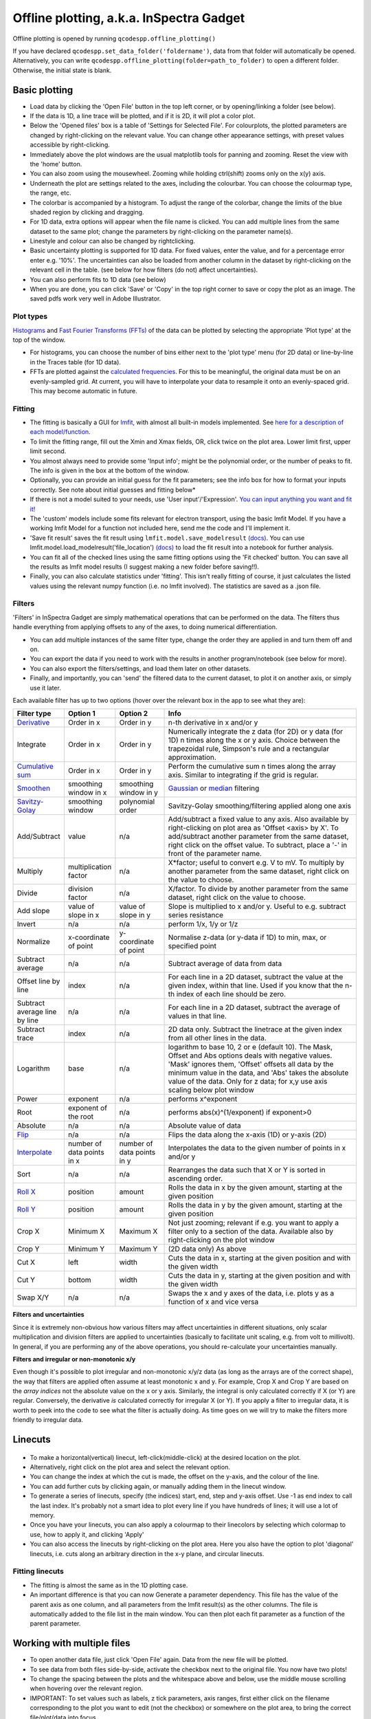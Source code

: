
Offline plotting, a.k.a. InSpectra Gadget
=========================================

.. figure:: IGmain.png
    :alt: InSpectra Gadget main window

Offline plotting is opened by running
``qcodespp.offline_plotting()`` 

If you have declared ``qcodespp.set_data_folder('foldername')``, data from that folder will automatically be opened. Alternatively, you can write ``qcodespp.offline_plotting(folder=path_to_folder)`` to open a different folder. Otherwise, the initial state is blank.

Basic plotting
--------------
- Load data by clicking the 'Open File' button in the top left corner, or by opening/linking a folder (see below).
- If the data is 1D, a line trace will be plotted, and if it is 2D, it will plot a color plot.
- Below the 'Opened files' box is a table of 'Settings for Selected File'. For colourplots, the plotted parameters are changed by right-clicking on the relevant value. You can change other appearance settings, with preset values accessible by right-clicking.
- Immediately above the plot windows are the usual matplotlib tools for panning and zooming. Reset the view with the 'home' button.
- You can also zoom using the mousewheel. Zooming while holding ctrl(shift) zooms only on the x(y) axis.
- Underneath the plot are settings related to the axes, including the colourbar. You can choose the colourmap type, the range, etc.
- The colorbar is accompanied by a histogram. To adjust the range of the colorbar, change the limits of the blue shaded region by clicking and dragging.
- For 1D data, extra options will appear when the file name is clicked. You can add multiple lines from the same dataset to the same plot; change the parameters by right-clicking on the parameter name(s).
- Linestyle and colour can also be changed by rightclicking.
- Basic uncertainty plotting is supported for 1D data. For fixed values, enter the value, and for a percentage error enter e.g. '10%'. The uncertainties can also be loaded from another column in the dataset by right-clicking on the relevant cell in the table. (see below for how filters (do not) affect uncertainties).
- You can also perform fits to 1D data (see below)
- When you are done, you can click 'Save' or 'Copy' in the top right corner to save or copy the plot as an image. The saved pdfs work very well in Adobe Illustrator.

Plot types
^^^^^^^^^^
`Histograms <https://numpy.org/doc/stable/reference/generated/numpy.histogram.html>`__ and `Fast Fourier Transforms (FFTs) <a href=https://numpy.org/doc/stable/reference/generated/numpy.fft.rfft.htm>`__ of the data can be plotted by selecting the appropriate 'Plot type' at the top of the window. 

- For histograms, you can choose the number of bins either next to the 'plot type' menu (for 2D data) or line-by-line in the Traces table (for 1D data). 
- FFTs are plotted against the `calculated frequencies <a href=https://numpy.org/doc/stable/reference/generated/numpy.fft.fftfreq.html>`__. For this to be meaningful, the original data must be on an evenly-sampled grid. At current, you will have to interpolate your data to resample it onto an evenly-spaced grid. This may become automatic in future.

Fitting
^^^^^^^
- The fitting is basically a GUI for `lmfit <a href=https://lmfit.github.io/lmfit-py/>`__, with almost all built-in models implemented. See `here for a description of each model/function <a href=https://lmfit.github.io/lmfit-py/builtin_models.html>`__.
- To limit the fitting range, fill out the Xmin and Xmax fields, OR, click twice on the plot area. Lower limit first, upper limit second.
- You almost always need to provide some 'Input info'; might be the polynomial order, or the number of peaks to fit. The info is given in the box at the bottom of the window.
- Optionally, you can provide an initial guess for the fit parameters; see the info box for how to format your inputs correctly. See note about initial guesses and fitting below*
- If there is not a model suited to your needs, use 'User input'/'Expression'. `You can input anything you want and fit it! <a href=https://lmfit.github.io/lmfit-py/builtin_models.html#lmfit.models.ExpressionModel>`__
- The 'custom' models include some fits relevant for electron transport, using the basic lmfit Model. If you have a working lmfit Model for a function not included here, send me the code and I'll implement it.
- 'Save fit result' saves the fit result using ``lmfit.model.save_modelresult`` `(docs) <https://lmfit.github.io/lmfit-py/model.html#lmfit.model.save_modelresult>`__. You can use lmfit.model.load_modelresult('file_location') `(docs) <https://lmfit.github.io/lmfit-py/model.html#lmfit.model.load_modelresult>`__ to load the fit result into a notebook for further analysis.
- You can fit all of the checked lines using the same fitting options using the 'Fit checked' button. You can save all the results as lmfit model results (I suggest making a new folder before saving!!).
- Finally, you can also calculate statistics under 'fitting'. This isn't really fitting of course, it just calculates the listed values using the relevant numpy function (i.e. no lmfit involved). The statistics are saved as a .json file.

Filters
^^^^^^^
'Filters' in InSpectra Gadget are simply mathematical operations that can be performed on the data. The filters thus handle everything from applying offsets to any of the axes, to doing numerical differentiation. 

- You can add multiple instances of the same filter type, change the order they are applied in and turn them off and on. 
- You can export the data if you need to work with the results in another program/notebook (see below for more). 
- You can also export the filters/settings, and load them later on other datasets. 
- Finally, and importantly, you can 'send' the filtered data to the current dataset, to plot it on another axis, or simply use it later.

Each available filter has up to two options (hover over the relevant box in the app to see what they are):


.. list-table::
    :widths: 10 10 10 40
    :header-rows: 1

    * - Filter type
      - Option 1
      - Option 2
      - Info
    * - `Derivative <https://numpy.org/doc/stable/reference/generated/numpy.gradient.html>`__
      - Order in x
      - Order in y
      - n-th derivative in x and/or y
    * - Integrate
      - Order in x
      - Order in y
      - Numerically integrate the z data (for 2D) or y data (for 1D) n times along the x or y axis. Choice between the trapezoidal rule, Simpson's rule and a rectangular approximation.
    * - `Cumulative sum <https://numpy.org/doc/2.2/reference/generated/numpy.cumsum.html>`__
      - Order in x
      - Order in y
      - Perform the cumulative sum n times along the array axis. Similar to integrating if the grid is regular.
    * - `Smoothen <https://docs.scipy.org/doc/scipy-1.15.2/reference/generated/scipy.ndimage.gaussian_filter.html>`__
      - smoothing window in x
      - smoothing window in y
      - `Gaussian <https://docs.scipy.org/doc/scipy-1.15.2/reference/generated/scipy.ndimage.gaussian_filter.html>`__ or `median <https://docs.scipy.org/doc/scipy-1.15.2/reference/generated/scipy.ndimage.median_filter.html#scipy.ndimage.median_filter>`__ filtering
    * - `Savitzy-Golay <https://docs.scipy.org/doc/scipy/reference/generated/scipy.signal.savgol_filter.html>`__
      - smoothing window
      - polynomial order
      - Savitzy-Golay smoothing/filtering applied along one axis
    * - Add/Subtract
      - value
      - n/a
      - Add/subtract a fixed value to any axis. Also available by right-clicking on plot area as 'Offset <axis> by X'. To add/subtract another parameter from the same dataset, right click on the offset value. To subtract, place a '-' in front of the parameter name.
    * - Multiply
      - multiplication factor
      - n/a
      - X*factor; useful to convert e.g. V to mV. To multiply by another parameter from the same dataset, right click on the value to choose.
    * - Divide
      - division factor
      - n/a
      - X/factor. To divide by another parameter from the same dataset, right click on the value to choose.
    * - Add slope
      - value of slope in x
      - value of slope in y
      - Slope is multiplied to x and/or y. Useful to e.g. subtract series resistance
    * - Invert
      - n/a
      - n/a
      - perform 1/x, 1/y or 1/z 
    * - Normalize
      - x-coordinate of point
      - y-coordinate of point
      - Normalise z-data (or y-data if 1D) to min, max, or specified point
    * - Subtract average
      - n/a
      - n/a
      - Subtract average of data from data
    * - Offset line by line
      - index
      - n/a
      - For each line in a 2D dataset, subtract the value at the given index, within that line. Used if you know that the n-th index of each line should be zero.
    * - Subtract average line by line
      - n/a
      - n/a
      - For each line in a 2D dataset, subtract the average of values in that line.
    * - Subtract trace
      - index
      - n/a
      - 2D data only. Subtract the linetrace at the given index from all other lines in the data.
    * - Logarithm
      - base
      - n/a
      - logarithm to base 10, 2 or e (default 10). The Mask, Offset and Abs options deals with negative values. 'Mask' ignores them, 'Offset' offsets all data by the minimum value in the data, and 'Abs' takes the absolute value of the data. Only for z data; for x,y use axis scaling below plot window
    * - Power
      - exponent
      - n/a
      - performs x^exponent
    * - Root
      - exponent of the root
      - n/a
      - performs abs(x)^(1/exponent) if exponent>0
    * - Absolute
      - n/a
      - n/a
      - Absolute value of data 
    * - `Flip <https://numpy.org/doc/2.2/reference/generated/numpy.flip.html>`__
      - n/a
      - n/a
      - Flips the data along the x-axis (1D) or y-axis (2D)
    * - `Interpolate <https://docs.scipy.org/doc/scipy/reference/interpolate.html>`__
      - number of data points in x
      - number of data points in y
      - Interpolates the data to the given number of points in x and/or y
    * - Sort
      - n/a
      - n/a
      - Rearranges the data such that X or Y is sorted in ascending order.
    * - `Roll X <https://numpy.org/doc/2.2/reference/generated/numpy.roll.html>`__
      - position
      - amount
      - Rolls the data in x by the given amount, starting at the given position
    * - `Roll Y <https://numpy.org/doc/2.2/reference/generated/numpy.roll.html>`__
      - position
      - amount
      - Rolls the data in y by the given amount, starting at the given position
    * - Crop X
      - Minimum X
      - Maximum X
      - Not just zooming; relevant if e.g. you want to apply a filter only to a section of the data. Available also by right-clicking on the plot window
    * - Crop Y
      - Minimum Y
      - Maximum Y
      - (2D data only) As above
    * - Cut X
      - left
      - width
      - Cuts the data in x, starting at the given position and with the given width
    * - Cut Y
      - bottom
      - width
      - Cuts the data in y, starting at the given position and with the given width
    * - Swap X/Y
      - n/a
      - n/a
      - Swaps the x and y axes of the data, i.e. plots y as a function of x and vice versa


**Filters and uncertainties**

Since it is extremely non-obvious how various filters may affect uncertainties in different situations, only scalar multiplication and division filters are applied to uncertainties (basically to facilitate unit scaling, e.g. from volt to millivolt). In general, if you are performing any of the above operations, you should re-calculate your uncertainties manually.


**Filters and irregular or non-monotonic x/y**

Even though it's possible to plot irregular and non-monotonic x/y/z data (as long as the arrays are of the correct shape), the way that filters are applied often assume at least monotonic x and y. For example, Crop X and Crop Y are based on the *array indices* not the absolute value on the x or y axis. Similarly, the integral is only calculated correctly if X (or Y) are regular. Conversely, the derivative *is* calculated correctly for irregular X (or Y). If you apply a filter to irregular data, it is worth to peek into the code to see what the filter is actually doing. As time goes on we will try to make the filters more friendly to irregular data.

Linecuts
--------

.. figure:: IGlinecuts.png
    :alt: InSpectra Gadget linecut window

- To make a horizontal(vertical) linecut, left-click(middle-click) at the desired location on the plot.
- Alternatively, right click on the plot area and select the relevant option.
- You can change the index at which the cut is made, the offset on the y-axis, and the colour of the line.
- You can add further cuts by clicking again, or manually adding them in the linecut window.
- To generate a series of linecuts, specify (the indices) start, end, step and y-axis offset. Use -1 as end index to call the last index. It's probably not a smart idea to plot every line if you have hundreds of lines; it will use a lot of memory.
- Once you have your linecuts, you can also apply a colourmap to their linecolors by selecting which colormap to use, how to apply it, and clicking 'Apply'
- You can also access the linecuts by right-clicking on the plot area. Here you also have the option to plot 'diagonal' linecuts, i.e. cuts along an arbitrary direction in the x-y plane, and circular linecuts.

Fitting linecuts
^^^^^^^^^^^^^^^^
- The fitting is almost the same as in the 1D plotting case.
- An important difference is that you can now Generate a parameter dependency. This file has the value of the parent axis as one column, and all parameters from the lmfit result(s) as the other columns. The file is automatically added to the file list in the main window. You can then plot each fit parameter as a function of the parent parameter.

Working with multiple files
---------------------------
- To open another data file, just click 'Open File' again. Data from the new file will be plotted.
- To see data from both files side-by-side, activate the checkbox next to the original file. You now have two plots!
- To change the spacing between the plots and the whitespace above and below, use the middle mouse scrolling when hovering over the relevant region.
- IMPORTANT: To set values such as labels, z tick parameters, axis ranges, first either click on the filename corresponding to the plot you want to edit (not the checkbox) or somewhere on the plot area, to bring the correct file/plot/data into focus.
- To change the order of the plots, you change the order of the files in the list using 'move up' and 'move down'.
- To add a new plot with different sets of parameters from the *same* dataset, use the X,Y,(Z) boxes above the plot window and click 'Add new plot'. This duplicates the file in the file list. You can do this manually by right-clicking on the file and choosing 'Duplicate', or with Ctrl+D.
- Duplicating a file will *not* carry over any linecuts or fits. It is quite hard to implement. If it *really* becomes relevant I can look into it.

Working with an entire folder
-----------------------------
You can open data from an entire folder in two ways. 

- You can select 'Open Folder' and choose the relevant folder. This will load the list of all the datasets found in that folder *and all sub-folders*. The data itself will not be loaded until you click the checkbox to plot it. This is because the data gets loaded into memory, which *might* start to affect your computer's performance. However, unchecking a file does *not* free up memory. 'Remove file' and 'Clear list' *should* do it, but this is hard to troubleshoot. Certainly refreshing the kernel works.

- You can also 'link' to a folder with ongoing measurements by clicking 'Link Folder'. Initially this will perform the same action as 'Open Folder', but now when you click 'Refresh', any new data will be added automatically to the list of Opened Files. (If you enable 'Track data' for the linked folder, on-going measurements will be tracked, with an update period of 30s. However, it's really not recommended because the data has to be read from disk, which can be disruptive, and will inevitably eat up all your memory. It is much better to rely on ``qcodespp.live_plot()`` for live plotting, which goes to great pains to avoid these pitfalls.)

Combining datasets/plots
^^^^^^^^^^^^^^^^^^^^^^^^
There are three ways to combine datasets:

- 1D data: an arbitrary number of datasets can be combined; all parameters from all datasets are available for plotting. It will not be possible to plot parameters from different datasets against each other unless the arrays have the same length.
- 2D data: an arbitrary number of datasets can be stacked along the x-axis. The number of parameters and their names must be the same, and the y-axis dimension must be the same for all datasets. Any other situation would require interpolating along the y-axis; you should do this manually and then load the file (see below for how to prepare non-qcodes++ data)
- One 2D dataset and one 1D dataset: Makes it possible to plot lines/points ontop of the 2D dataset. No restriction on dimensions, but only supports one dataset of each type. If you need to add more than one dataset of a particular type, first combine those using one of the previous two options.

The combined datasets are by default not saved to disk! Remember to either save your work or export the data. Similarly to duplicated data, linecuts, fits and (for 1D datasets) the properties of the 1D traces are not carried into the combined data.

.. figure:: IGcombined.png
    :alt: InSpectra Gadget combined dataset

    A combined 1D and 2D dataset. To produce this plot, the peaks in the previous image were fitted to seven Lorentzians at each temperature. The parameter dependency was generated, and after combining this with the original 2D dataset, the peak centers were plotted ontop of the 2D data.

Saving and loading
------------------
The entire state of the program can be saved in .igs format. Including linecuts, fits, etc etc.

Exporting data and filters
^^^^^^^^^^^^^^^^^^^^^^^^^^
If you need to do further analysis in another program/notebook, you can export the data in the 'Export processed data' menu. You can save in .dat, .csv or .json format. Note that for 1D data the .dat format is quite limiting, since numpy dat files do not support arrays of different lengths. Therefore fit lines are not exported, and in general combined 1D data files will not work. However, both features are supported by .csv and .json. For python, I recommend a json, because it can be easily loaded as a python dictionary:

.. code-block:: python

  import json
  with open('filename.json') as f:
      data=json.load(f)

Saving and loading appearance presets
^^^^^^^^^^^^^^^^^^^^^^^^^^^^^^^^^^^^^
You can save the current state of the appearance settings from the 'Presets' menu.

Loading non-qcodes++ data.
^^^^^^^^^^^^^^^^^^^^^^^^^^
To load data that wasn't taken by qcodes++, you will need to make sure it has the right shape, and is saved in numpy .dat format. For 1D data, this is a series of columns of equal length. The first column should contain the independent variable. Numpy genfromtxt is a bit funny; sometimes it will interpret the data to be transposed to your intention. If this is the case, and e.g. you get 300 columns and 4 rows when you should have 4 columns and 300 rows, set 'transpose' to True under 'Settings for Selected File'. The program will re-import the data and swap the meaning of rows and columns.

For 2D data, again the data should be numpy .dat, with the number of columns being the number of parameters. The independent parameters should be in the first and second columns. A basic example::

    0   0.1     1.2
    0   0.2     1.3
    0   0.3     1.4
    0   0.4     1.5
    0   0.5     1.6
    1   0.1     1.4
    1   0.2     1.5
    1   0.3     1.6
    1   0.4     1.7
    1   0.5     1.8
    2   0.1     1.6
    2   0.2     1.7
    2   0.3     1.8
    2   0.4     1.9
    2   0.5     2.0


The program knows the data is 2D purely by the fact that the first two values in the first column are identical.

By contrast, the below is interpreted as 1D data since the first two values in the first column are different::

    0.5     0.1     1.2
    0.45    0.2     1.3
    0.4     0.3     1.4
    0.35    0.4     1.5
    0.3     0.5     1.6
    0.25    0.1     1.4
    0.2     0.2     1.5
    0.15    0.3     1.6
    0.1     0.4     1.7


To automatically name the columns, you can use a numpy header, i.e. start the first line with '#' and list the parameters:

``# Voltage Temperature Conductance``

The default delimiter is any white space. If necessary, specify the delimiter under 'Settings for Selected File' to reload the data with the appropriate delimiter.

It's really hard (impossible) to ensure that all data can be loaded well. All 1D and 2D qcodes++ data, as well as any files produced by the offline plotting should load correctly; unfortunately I can't really guarantee anything else but can perhaps help a little if you reach out.

Background
----------
The offline plotting interface was largely developed by Joeri de Bruijckere with the excellent name InSpectra Gadget (because it excels at visualising bias spectroscopy data). Matplotlib is used as the backend, in contrast to live plotting, which is based on pyqtgraph. As such, offline plotting is more powerful, with many built-in functions like peak fitting and taking numerical derivatives of two-dimensional datasets. However, since matplotlib is powerful, it is also big and bulky, and doesn't track data well; hence using pyqtgraph for live plotting. Both plotting methods have the downside that they only accept rectangular arrays as data. For more complex dataset, you need to write your own code, or reshape the data. The offline plotting module might even crash if it gets data that it does not like. In general there are more bugs in the offline plotting, since it is more complicated/powerful, but we are always working to resolve them.

A note about fitting
--------------------
Fitting real data to the ideal of an analytical expression is fraught with danger. Curve fitting works by minimising the difference between the values in the real data, and the values produced by an analytical equation. For functions with many parameters, there can be many points in the parameter space where a good fit can be made. That is, local minima exist and can potentially be found by the sitting software, meaning *the fit may return non-physical values*. This is especially true to the least-squares method of fitting, which is used by lmfit (and this software) by default. This is why providing a good, physical initial guess is very important; it increases the chance of finding the 'right' local minima. For simple analytical functions it's usually reasonably obvious what the parameters might be. Therefore, if you don't provide an initial guess, an initial guess is provided either by the built-in lmfit estimates or by estimates that I (Damon) made up. Usually they're pretty good guesses but *do not trust them*. You must check to see if the fitted values are sensible and adjust the initial guesses if not. 

Finally, and very importantly!!: The ability to *constrain* fit parameters is (currently) unavailable in this software, but can be extremely important in fits with lots of parameters. If you have more than 5 fit parameters, I strongly suggest you do NOT use this software to fit your data. Fitting such complicated data is non-trivial, and you should really spend the time to carefully construct a custom fitting procedure using lmfit, sherpa or miniut.

.. TO DO:
.. ------
.. - Plotting of non-monotonic data... Should reorder the arrays so they are plotted properly. Or at least add this as a filter.
.. - MixedInternalData: don't update view settings when applying filters to 1D data
.. - Saving/loading: Check like everything... like axis limits, scaling, font sizes, linewidths, all that.
.. - Make scrolling through diagonal linecuts faster
.. - Loading of data files... try to get better at getting the orientation right. There must be a pattern.
.. - Work out good estimates for the fourth and fifth parameters in peak fitting.
.. - Click to estimate peak height/position.
.. - Include specialised fits. Could also allow other kind of backgrounds for peak fitting. Damped oscillator, i.e. Qubit relevant: Rabi, Ramsey, T_echo.
.. - Do not populate 2D-exclusive filters and properties for 1D data.
.. - Enable .json imports; basically will be baseclassdata but just redefine the functions that work out the data dimension and make the data_dict.
.. - Option to plot X data as average of each line, if need be. Useful for fitting series.
.. - Single-axis scrolling as in pyqtplot
.. - More advanced preset import/export; user can choose what they want to save/load
.. - Fix circular linecuts
.. - diagonal linecuts should be moveable easily. Can work out equation of line between the points obviously, so no reason can't click and drag it.
.. - duplicate for diagonal linecuts would be quite useful.
.. - Make it so that if a user edits the default labels they become fixed, and don't change when changing plot_type. Or, if they edit the label, it gets transferred as a new default label that doesn't change. Maybe. I'm not sure.
.. - Make cropX and cropY work for non-regular X/Y. perhaps go through *everything* and make sure it's all working nicely with non-regular X/Y
.. - Icon
